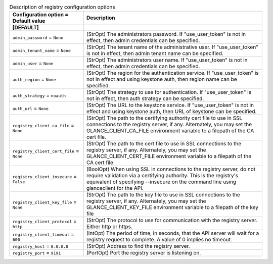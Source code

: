 ..
    Warning: Do not edit this file. It is automatically generated from the
    software project's code and your changes will be overwritten.

    The tool to generate this file lives in openstack-doc-tools repository.

    Please make any changes needed in the code, then run the
    autogenerate-config-doc tool from the openstack-doc-tools repository, or
    ask for help on the documentation mailing list, IRC channel or meeting.

.. list-table:: Description of registry configuration options
   :header-rows: 1
   :class: config-ref-table

   * - Configuration option = Default value
     - Description
   * - **[DEFAULT]**
     -
   * - ``admin_password`` = ``None``
     - (StrOpt) The administrators password. If "use_user_token" is not in effect, then admin credentials can be specified.
   * - ``admin_tenant_name`` = ``None``
     - (StrOpt) The tenant name of the administrative user. If "use_user_token" is not in effect, then admin tenant name can be specified.
   * - ``admin_user`` = ``None``
     - (StrOpt) The administrators user name. If "use_user_token" is not in effect, then admin credentials can be specified.
   * - ``auth_region`` = ``None``
     - (StrOpt) The region for the authentication service. If "use_user_token" is not in effect and using keystone auth, then region name can be specified.
   * - ``auth_strategy`` = ``noauth``
     - (StrOpt) The strategy to use for authentication. If "use_user_token" is not in effect, then auth strategy can be specified.
   * - ``auth_url`` = ``None``
     - (StrOpt) The URL to the keystone service. If "use_user_token" is not in effect and using keystone auth, then URL of keystone can be specified.
   * - ``registry_client_ca_file`` = ``None``
     - (StrOpt) The path to the certifying authority cert file to use in SSL connections to the registry server, if any. Alternately, you may set the GLANCE_CLIENT_CA_FILE environment variable to a filepath of the CA cert file.
   * - ``registry_client_cert_file`` = ``None``
     - (StrOpt) The path to the cert file to use in SSL connections to the registry server, if any. Alternately, you may set the GLANCE_CLIENT_CERT_FILE environment variable to a filepath of the CA cert file
   * - ``registry_client_insecure`` = ``False``
     - (BoolOpt) When using SSL in connections to the registry server, do not require validation via a certifying authority. This is the registry's equivalent of specifying --insecure on the command line using glanceclient for the API.
   * - ``registry_client_key_file`` = ``None``
     - (StrOpt) The path to the key file to use in SSL connections to the registry server, if any. Alternately, you may set the GLANCE_CLIENT_KEY_FILE environment variable to a filepath of the key file
   * - ``registry_client_protocol`` = ``http``
     - (StrOpt) The protocol to use for communication with the registry server.  Either http or https.
   * - ``registry_client_timeout`` = ``600``
     - (IntOpt) The period of time, in seconds, that the API server will wait for a registry request to complete. A value of 0 implies no timeout.
   * - ``registry_host`` = ``0.0.0.0``
     - (StrOpt) Address to find the registry server.
   * - ``registry_port`` = ``9191``
     - (PortOpt) Port the registry server is listening on.

